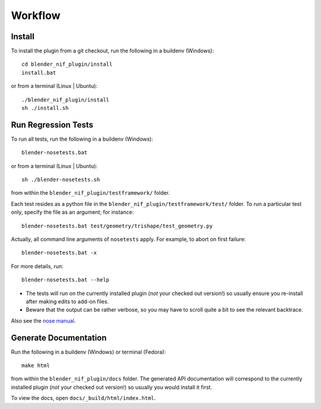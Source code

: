 Workflow
========

Install
-------

To install the plugin from a git checkout,
run the following in a buildenv (Windows)::
   
   cd blender_nif_plugin/install
   install.bat

or from a terminal (Linux | Ubuntu)::
   
   ./blender_nif_plugin/install
   sh ./install.sh
   

Run Regression Tests
--------------------

To run all tests, run the following in a buildenv (Windows)::

  blender-nosetests.bat

or from a terminal (Linux | Ubuntu)::

  sh ./blender-nosetests.sh

from within the ``blender_nif_plugin/testframework/`` folder.

Each test resides as a python file in the ``blender_nif_plugin/testframework/test/`` folder.
To run a particular test only, specify the file as an argument; for instance::

  blender-nosetests.bat test/geometry/trishape/test_geometry.py

Actually, all command line arguments of ``nosetests`` apply.
For example, to abort on first failure::

  blender-nosetests.bat -x

For more details, run::

  blender-nosetests.bat --help

* The tests will run on the currently installed plugin (*not* your checked out version!) so usually ensure you re-install after making edits to add-on files.
* Beware that the output can be rather verbose, so you may have to scroll quite a bit to see the relevant backtrace.

Also see the
`nose manual <http://readthedocs.org/docs/nose/en/latest/usage.html#options>`_.

Generate Documentation
----------------------

Run the following in a buildenv (Windows) or terminal (Fedora)::

  make html

from within the ``blender_nif_plugin/docs`` folder.
The generated API documentation
will correspond to the currently installed plugin
(*not* your checked out version!)
so usually you would install it first.

To view the docs, open ``docs/_build/html/index.html``.
